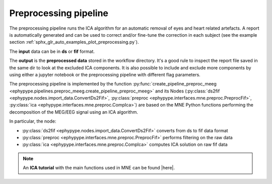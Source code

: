 .. _preproc_meeg:

Preprocessing pipeline
**********************

The preprocessing pipeline runs the ICA algorithm for an automatic removal of 
eyes and heart related artefacts. A report is automatically generated and can be used to 
correct and/or fine-tune the correction in each subject (see the example section :ref:`sphx_glr_auto_examples_plot_preprocessing.py`).

The **input** data can be in **ds** or **fif** format. 

The **output** is the **preprocessed data** stored in the workflow directory. It's a good rule
to inspect the report file saved in the same dir to look at the excluded ICA components. It is
also possible to include and exclude more components by using either a jupyter notebook or
the preprocessing pipeline with different flag parameters.

The preprocessing pipeline is implemented by the function :py:func:`create_pipeline_preproc_meeg <ephypype.pipelines.preproc_meeg.create_pipeline_preproc_meeg>`
and its Nodes (:py:class:`ds2fif <ephypype.nodes.import_data.ConvertDs2Fif>`, 
:py:class:`preproc <ephypype.interfaces.mne.preproc.PreprocFif>`,
:py:class:`ica <ephypype.interfaces.mne.preproc.CompIca>`) 
are based on the MNE Python functions performing the decomposition of the MEG/EEG signal using an ICA
algorithm.

.. |here| raw:: html

   <a href="http://martinos.org/mne/stable/auto_tutorials/plot_artifacts_correction_ica.html" target="_blank">here</a>

In particular, the node:
   
* :py:class:`ds2fif <ephypype.nodes.import_data.ConvertDs2Fif>` converts from ds to fif data format 
* :py:class:`preproc <ephypype.interfaces.mne.preproc.PreprocFif>` performs filtering on the raw data
* :py:class:`ica <ephypype.interfaces.mne.preproc.CompIca>` computes ICA solution on raw fif data


.. figure::  ./img/graph_dot_preproc.jpg
   :width: 20%
   :align: center
   
.. note:: An **ICA tutorial** with the main functions used in MNE can be found |here|.
.. seealso:: See :ref:`sphx_glr_auto_examples_plot_preprocessing.py` to get an example on how to write a preprocessing pipeline.







